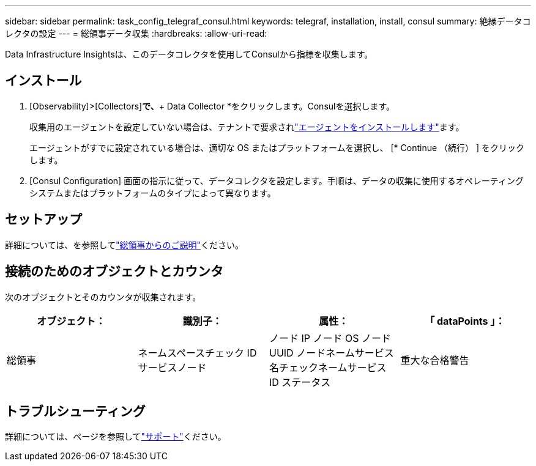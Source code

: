 ---
sidebar: sidebar 
permalink: task_config_telegraf_consul.html 
keywords: telegraf, installation, install, consul 
summary: 絶縁データコレクタの設定 
---
= 総領事データ収集
:hardbreaks:
:allow-uri-read: 


[role="lead"]
Data Infrastructure Insightsは、このデータコレクタを使用してConsulから指標を収集します。



== インストール

. [Observability]>[Collectors]*で、*+ Data Collector *をクリックします。Consulを選択します。
+
収集用のエージェントを設定していない場合は、テナントで要求されlink:task_config_telegraf_agent.html["エージェントをインストールします"]ます。

+
エージェントがすでに設定されている場合は、適切な OS またはプラットフォームを選択し、 [* Continue （続行） ] をクリックします。

. [Consul Configuration] 画面の指示に従って、データコレクタを設定します。手順は、データの収集に使用するオペレーティングシステムまたはプラットフォームのタイプによって異なります。




== セットアップ

詳細については、を参照してlink:https://www.consul.io/docs/index.html["総領事からのご説明"]ください。



== 接続のためのオブジェクトとカウンタ

次のオブジェクトとそのカウンタが収集されます。

[cols="<.<,<.<,<.<,<.<"]
|===
| オブジェクト： | 識別子： | 属性： | 「 dataPoints 」： 


| 総領事 | ネームスペースチェック ID サービスノード | ノード IP ノード OS ノード UUID ノードネームサービス名チェックネームサービス ID ステータス | 重大な合格警告 
|===


== トラブルシューティング

詳細については、ページを参照してlink:concept_requesting_support.html["サポート"]ください。
